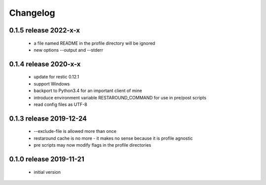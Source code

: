 Changelog
=========

0.1.5 release 2022-x-x
------------------------
 * a file named README in the profile directory will be ignored
 * new options --output and --stderr

0.1.4 release 2020-x-x
------------------------

 * update for restic 0.12.1
 * support Windows
 * backport to Python3.4 for an important client of mine
 * introduce environment variable RESTAROUND_COMMAND for use in pre/post scripts
 * read config files as UTF-8


0.1.3 release 2019-12-24
------------------------

 * --exclude-file is allowed more than once
 * restaround cache is no more - it makes no sense because it is profile agnostic
 * pre scripts may now modify flags in the profile directories


0.1.0 release 2019-11-21
------------------------

  * initial version
